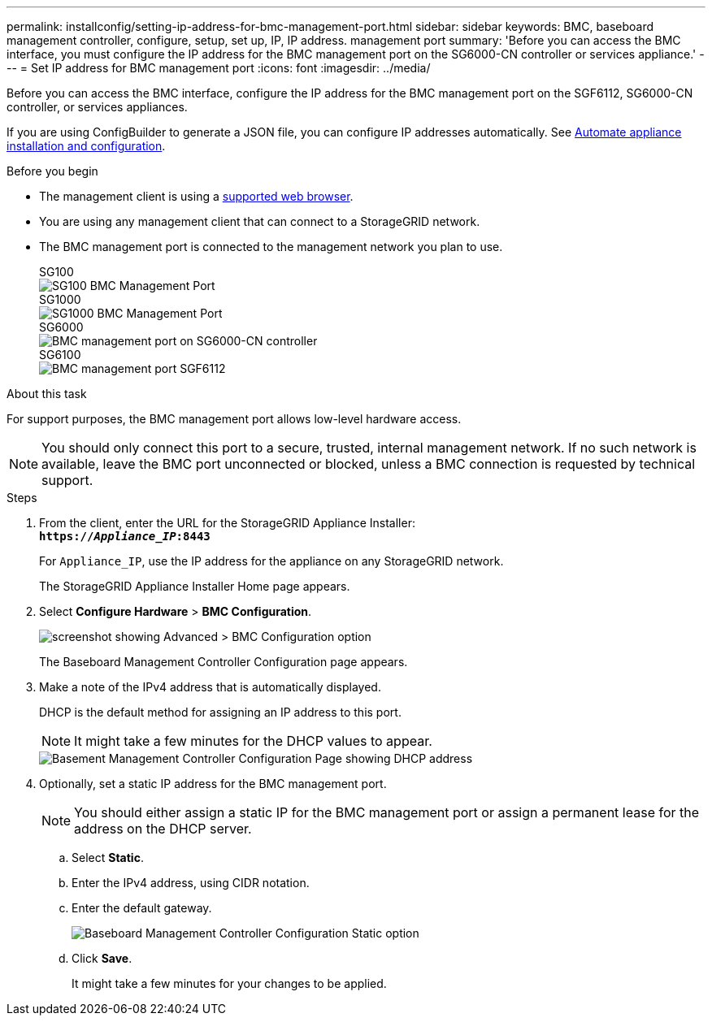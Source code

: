 ---
permalink: installconfig/setting-ip-address-for-bmc-management-port.html
sidebar: sidebar
keywords: BMC, baseboard management controller, configure, setup, set up, IP, IP address. management port
summary: 'Before you can access the BMC interface, you must configure the IP address for the BMC management port on the SG6000-CN controller or services appliance.'
---
= Set IP address for BMC management port
:icons: font
:imagesdir: ../media/

[.lead]
Before you can access the BMC interface, configure the IP address for the BMC management port on the SGF6112, SG6000-CN controller, or services appliances.

If you are using ConfigBuilder to generate a JSON file, you can configure IP addresses automatically. See link:automating-appliance-installation-and-configuration.html[Automate appliance installation and configuration].

.Before you begin

* The management client is using a https://review.docs.netapp.com/us-en/storagegrid-118_main/admin/web-browser-requirements.html[supported web browser^].
* You are using any management client that can connect to a StorageGRID network.
* The BMC management port is connected to the management network you plan to use.
+
[role="tabbed-block"]
====

.SG100
--
image::../media/sg100_bmc_management_port.png[SG100 BMC Management Port]
--

.SG1000
--
image::../media/sg1000_bmc_management_port.png[SG1000 BMC Management Port]
--

.SG6000
--
image::../media/sg6000_cn_bmc_management_port.gif[BMC management port on SG6000-CN controller]
--

.SG6100
--
image::../media/sgf6112_cn_bmc_management_port.png[BMC management port SGF6112]
--

====

.About this task

For support purposes, the BMC management port allows low-level hardware access.

NOTE: You should only connect this port to a secure, trusted, internal management network. If no such network is available, leave the BMC port unconnected or blocked, unless a BMC connection is requested by technical support.

.Steps

. From the client, enter the URL for the StorageGRID Appliance Installer: +
`*https://_Appliance_IP_:8443*`
+
For `Appliance_IP`, use the IP address for the appliance on any StorageGRID network.
+
The StorageGRID Appliance Installer Home page appears.

. Select *Configure Hardware* > *BMC Configuration*.
+
image::../media/bmc_configuration_page.gif[screenshot showing Advanced > BMC Configuration option]
+
The Baseboard Management Controller Configuration page appears.

. Make a note of the IPv4 address that is automatically displayed.
+
DHCP is the default method for assigning an IP address to this port.
+
NOTE: It might take a few minutes for the DHCP values to appear.
+
image::../media/bmc_configuration_dhcp_address.gif[Basement Management Controller Configuration Page showing DHCP address]

. Optionally, set a static IP address for the BMC management port.
+
NOTE: You should either assign a static IP for the BMC management port or assign a permanent lease for the address on the DHCP server.

 .. Select *Static*.
 .. Enter the IPv4 address, using CIDR notation.
 .. Enter the default gateway.
+
image::../media/bmc_configuration_static_ip.gif[Baseboard Management Controller Configuration Static option]

 .. Click *Save*.
+
It might take a few minutes for your changes to be applied.
